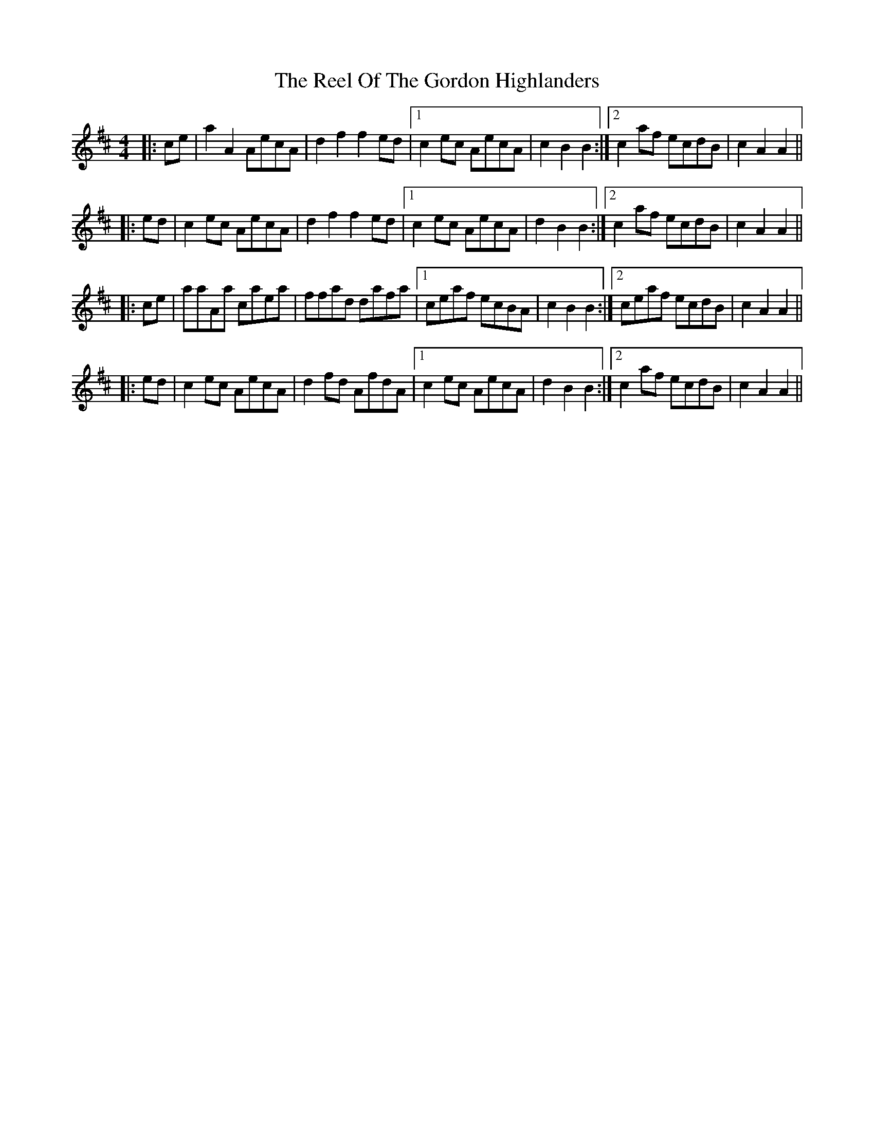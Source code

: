 X: 34199
T: Reel Of The Gordon Highlanders, The
R: reel
M: 4/4
K: Amixolydian
|:ce|a2A2 AecA|d2f2 f2ed|1 c2ec AecA|c2B2 B2:|2 c2af ecdB|c2A2 A2||
|:ed|c2ec AecA|d2f2 f2ed|1 c2ec AecA|d2B2 B2:|2 c2af ecdB|c2A2 A2||
|:ce|aaAa caea|ffad dafa|1 ceaf ecBA|c2B2 B2:|2 ceaf ecdB|c2A2 A2||
|:ed|c2ec AecA|d2fd AfdA|1 c2ec AecA|d2B2 B2:|2 c2af ecdB|c2A2 A2||

